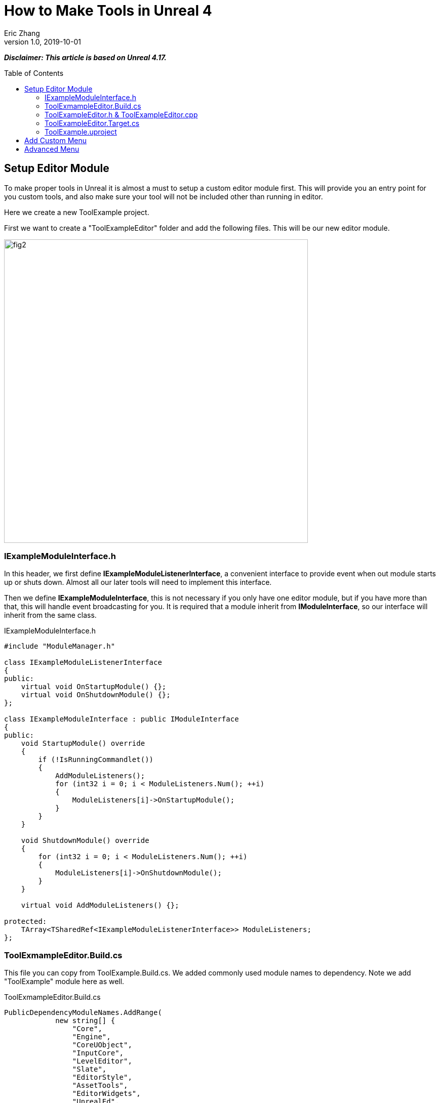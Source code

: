 = How to Make Tools in Unreal 4
Eric Zhang
v1.0, 2019-10-01
:toc: macro
:hp-tags: UE4, Unreal, Tools

:source-highlighter: prettify | lang-glsl
:figure-caption!:

*_Disclaimer: This article is based on Unreal 4.17._*

toc::[]

== Setup Editor Module

To make proper tools in Unreal it is almost a must to setup a custom editor module first. This will provide you an entry point for you custom tools, and also make sure your tool will not be included other than running in editor.

Here we create a new ToolExample project. 

First we want to create a "ToolExampleEditor" folder and add the following files. This will be our new editor module.

image::https://github.com/lxjk/lxjk.github.io/raw/master/images/sphericalslicedcone/fig2.png[, 600,align="center"]

=== IExampleModuleInterface.h

In this header, we first define *IExampleModuleListenerInterface*, a convenient interface to provide event when out module starts up or shuts down. Almost all our later tools will need to implement this interface.

Then we define *IExampleModuleInterface*, this is not necessary if you only have one editor module, but if you have more than that, this will handle event broadcasting for you.
It is required that a module inherit from *IModuleInterface*, so our interface will inherit from the same class.

.IExampleModuleInterface.h
[source,cpp]
----
#include "ModuleManager.h"

class IExampleModuleListenerInterface
{
public:
    virtual void OnStartupModule() {};
    virtual void OnShutdownModule() {};
};

class IExampleModuleInterface : public IModuleInterface
{
public:
    void StartupModule() override
    {
        if (!IsRunningCommandlet())
        {
            AddModuleListeners();
            for (int32 i = 0; i < ModuleListeners.Num(); ++i)
            {
                ModuleListeners[i]->OnStartupModule();
            }
        }
    }

    void ShutdownModule() override
    {
        for (int32 i = 0; i < ModuleListeners.Num(); ++i)
        {
            ModuleListeners[i]->OnShutdownModule();
        }
    }

    virtual void AddModuleListeners() {};

protected:
    TArray<TSharedRef<IExampleModuleListenerInterface>> ModuleListeners;
};
----

=== ToolExmampleEditor.Build.cs

This file you can copy from ToolExample.Build.cs. We added commonly used module names to dependency. Note we add "ToolExample" module here as well.

.ToolExmampleEditor.Build.cs
[source,cpp]
----
PublicDependencyModuleNames.AddRange(
            new string[] {
                "Core",
                "Engine",
                "CoreUObject",
                "InputCore",
                "LevelEditor",
                "Slate",
                "EditorStyle",
                "AssetTools",
                "EditorWidgets",
                "UnrealEd",
                "BlueprintGraph",
                "AnimGraph",
                "ComponentVisualizers",
                "ToolExample"
        }
        );


PrivateDependencyModuleNames.AddRange(
            new string[]
            {
                "Core",
                "CoreUObject",
                "Engine",
                "AppFramework",
                "SlateCore",
                "AnimGraph",
                "UnrealEd",
                "KismetWidgets",
                "MainFrame",
                "PropertyEditor",
                "ComponentVisualizers",
                "ToolExample"
            }
            );
----

=== ToolExampleEditor.h & ToolExampleEditor.cpp
Here we define the actual module class, implementing *IExampleModuleInterface* we defined above. We include headers we need for following sections as well. Make sure the module name you use the get module is the same as the one you pass in *IMPLEMENT_GAME_MODULE* macro.

.ToolExampleEditor.h
[source,cpp]
----
#include "UnrealEd.h"
#include "SlateBasics.h"
#include "SlateExtras.h"
#include "Editor/LevelEditor/Public/LevelEditor.h"
#include "Editor/PropertyEditor/Public/PropertyEditing.h"
#include "IAssetTypeActions.h"
#include "IExampleModuleInterface.h"

class FToolExampleEditor : public IExampleModuleInterface
{
public:
    /** IModuleInterface implementation */
    virtual void StartupModule() override;
    virtual void ShutdownModule() override;

    virtual void AddModuleListeners() override;

    static inline FToolExampleEditor& Get()
    {
        return FModuleManager::LoadModuleChecked< FToolExampleEditor >("ToolExampleEditor");
    }

    static inline bool IsAvailable()
    {
        return FModuleManager::Get().IsModuleLoaded("ToolExampleEditor");
    }
};
----

.ToolExampleEditor.cpp
[source,cpp]
----
#include "ToolExampleEditor.h"
#include "IExampleModuleInterface.h"

class FToolExampleEditor : public IExampleModuleInterface
{
public:
    /** IModuleInterface implementation */
    virtual void StartupModule() override;
    virtual void ShutdownModule() override;

    virtual void AddModuleListeners() override;

};

IMPLEMENT_GAME_MODULE(FToolExampleEditor, ToolExampleEditor)


void FToolExampleEditor::AddModuleListeners()
{
    // add tools later
}

void FToolExampleEditor::StartupModule()
{
    IExampleModuleInterface::StartupModule();
}

void FToolExampleEditor::ShutdownModule()
{
    IExampleModuleInterface::ShutdownModule();
}
----

=== ToolExampleEditor.Target.cs

We need to modify this file to load our module in Editor mode (Don't change ToolExample.Target.cs), add the following:

.ToolExampleEditor.Target.cs
[source,cpp]
----
ExtraModuleNames.AddRange( new string[] { "ToolExampleEditor" });
----

=== ToolExample.uproject

Similarly, we need to include our modules here, add the following:

.ToolExample.uproject
[source,cpp]
----
{
    "Name": "ToolExampleEditor",
    "Type": "Editor",
    "LoadingPhase": "PostEngineInit",
    "AdditionalDependencies": [
        "Engine"
    ]
}
----

Now the editor module should be setup properly.

== Add Custom Menu

Next we are going to add a custom menu, so we can add widget in the menu to run a command or open up a window.

First we need to add menu extensions related functions in our editor module *ToolExampleEditor*:

.ToolExampleEditor.h
[source,cpp]
----
public:
    void AddMenuExtension(const FMenuExtensionDelegate &extensionDelegate, FName extensionHook, const TSharedPtr<FUICommandList> &CommandList = NULL, EExtensionHook::Position position = EExtensionHook::Before);
    TSharedRef<FWorkspaceItem> GetMenuRoot() { return MenuRoot; };

protected:
    TSharedPtr<FExtensibilityManager> LevelEditorMenuExtensibilityManager;
    TSharedPtr<FExtender> MenuExtender;

    static TSharedRef<FWorkspaceItem> MenuRoot;

    void MakePulldownMenu(FMenuBarBuilder &menuBuilder);
    void FillPulldownMenu(FMenuBuilder &menuBuilder);
----

In the cpp file, define *MenuRoot* and add the implement all the functions. Here we will add a menu called "Example" and create 2 sections: "Section 1" and "Section 2", with extension hook name "Section_1" and "Section_2".

.ToolExampleEditor.cpp
[source,cpp]
----
TSharedRef<FWorkspaceItem> FToolExampleEditor::MenuRoot = FWorkspaceItem::NewGroup(FText::FromString("Menu Root"));


void FToolExampleEditor::AddMenuExtension(const FMenuExtensionDelegate &extensionDelegate, FName extensionHook, const TSharedPtr<FUICommandList> &CommandList, EExtensionHook::Position position)
{
    MenuExtender->AddMenuExtension(extensionHook, position, CommandList, extensionDelegate);
}

void FToolExampleEditor::MakePulldownMenu(FMenuBarBuilder &menuBuilder)
{
    menuBuilder.AddPullDownMenu(
        FText::FromString("Example"),
        FText::FromString("Open the Example menu"),
        FNewMenuDelegate::CreateRaw(this, &FToolExampleEditor::FillPulldownMenu),
        "Example",
        FName(TEXT("ExampleMenu"))
    );
}

void FToolExampleEditor::FillPulldownMenu(FMenuBuilder &menuBuilder)
{
    // just a frame for tools to fill in
    menuBuilder.BeginSection("ExampleSection", FText::FromString("Section 1"));
    menuBuilder.AddMenuSeparator(FName("Section_1"));
    menuBuilder.EndSection();

    menuBuilder.BeginSection("ExampleSection", FText::FromString("Section 2"));
    menuBuilder.AddMenuSeparator(FName("Section_2"));
    menuBuilder.EndSection();
}
----

Finally in *StartupModule* we add the following before we call the parent function. We add our menu after "Window" menu.

.ToolExampleEditor.cpp
[source,cpp]
----
void FToolExampleEditor::StartupModule()
{
    if (!IsRunningCommandlet())
    {
        FLevelEditorModule& LevelEditorModule = FModuleManager::LoadModuleChecked<FLevelEditorModule>("LevelEditor");
        LevelEditorMenuExtensibilityManager = LevelEditorModule.GetMenuExtensibilityManager();
        MenuExtender = MakeShareable(new FExtender);
        MenuExtender->AddMenuBarExtension("Window", EExtensionHook::After, NULL, FMenuBarExtensionDelegate::CreateRaw(this, &FToolExampleEditor::MakePulldownMenu));
        LevelEditorMenuExtensibilityManager->AddExtender(MenuExtender);
    }
    IExampleModuleInterface::StartupModule();
}
----
Now if you run it you should see the custom menu get added with two sections.

image::https://github.com/lxjk/lxjk.github.io/raw/master/images/sphericalslicedcone/fig2.png[, 600,align="center"]

Next we can add our first tool to register to our menu. First add two new files:

image::https://github.com/lxjk/lxjk.github.io/raw/master/images/sphericalslicedcone/fig2.png[, 600,align="center"]

This class will inherit from *IExampleModuleListenerInterface*, and we add function to create menu entry. We also add FUICommandList, which will define and map a menu item to a function. Finally we add our only menu function *MenuCommand1*, this function will be called when user click on the menu item.

.MenuTool.h
[source,cpp]
----
#include "ToolExampleEditor/IExampleModuleInterface.h"

class MenuTool : public IExampleModuleListenerInterface, public TSharedFromThis<MenuTool>
{
public:
    virtual ~MenuTool() {}

    virtual void OnStartupModule() override;
    virtual void OnShutdownModule() override;

    void MakeMenuEntry(FMenuBuilder &menuBuilder);

protected:
    TSharedPtr<FUICommandList> CommandList;

    void MapCommands();

    // UI Command functions
    void MenuCommand1();
};
----

On the cpp side, we got a lot more to do. First we need to define *LOCTEXT_NAMESPACE* at the beginning, and un-define it at the end. This is required to use *UI_COMMAND* macro.
Then we start filling in each command, first create a *FUICommandInfo* member for each command in command list class, fill in *RegisterCommands* function by using *UI_COMMAND* marcro. Then in *MapCommands* function map each command info to a function. And of course define the command function *MenuTool::MenuCommand1*.

In *OnStartupModule*, we create command list, register it, map it, then register to menu extension. In this case we want our item in "Section 1", and *MakeMenuEntry* will be called when Unreal build the menu, in which we simply add *MenuCommand1* to the menu.

In *OnShutdownModule*, we need to unregister command list.

.MenuTool.cpp
[source,cpp]
----
#include "ToolExampleEditor/ToolExampleEditor.h"
#include "MenuTool.h"

#define LOCTEXT_NAMESPACE "MenuTool"

class MenuToolCommands : public TCommands<MenuToolCommands>
{
public:

    MenuToolCommands::MenuToolCommands()
        : TCommands<MenuToolCommands>(
        TEXT("MenuTool"), // Context name for fast lookup
        FText::FromString("Example Menu tool"), // Context name for displaying
        NAME_None,   // No parent context
        FEditorStyle::GetStyleSetName() // Icon Style Set
        )
    {
    }

    virtual void RegisterCommands() override
    {
        UI_COMMAND(MenuCommand1, "Menu Command 1", "Test Menu Command 1.", EUserInterfaceActionType::Button, FInputGesture());

    }

public:
    TSharedPtr<FUICommandInfo> MenuCommand1;    
};

void MenuTool::MapCommands()
{
    const auto& Commands = MenuToolCommands::Get();

    CommandList->MapAction(
        Commands.MenuCommand1,
        FExecuteAction::CreateSP(this, &MenuTool::MenuCommand1),
        FCanExecuteAction());
}

void MenuTool::OnStartupModule()
{
    CommandList = MakeShareable(new FUICommandList);
    MenuToolCommands::Register();
    MapAction();
    FToolExampleEditor::Get().AddMenuExtension(
        FMenuExtensionDelegate::CreateRaw(this, &MenuTool::MakeMenuEntry),
        FName("Section_1"),
        CommandList);
}

void MenuTool::OnShutdownModule()
{
    MenuToolCommands::Unregister();
}

void MenuTool::MakeMenuEntry(FMenuBuilder &menuBuilder)
{
    menuBuilder.AddMenuEntry(MenuToolCommands::Get().MenuCommand1);
}

void MenuTool::MenuCommand1()
{
    UE_LOG(LogClass, Log, TEXT("clicked MenuCommand1"));
}

#undef LOCTEXT_NAMESPACE
----

When this is all done, remember to add this tool as a listener to editor module in *FToolExampleEditor::AddModuleListeners*:

.ToolExampleEditor.cpp
[source,cpp]
----
ModuleListeners.Add(MakeShareable(new MenuTool));
----

Now if you build the project, you should see your menu item in the menu. And if you click on it, it will print "clicked MenuCommand1".

By now you have a basic framework for tools, You can run anything you want based on a menu click.

image::https://github.com/lxjk/lxjk.github.io/raw/master/images/sphericalslicedcone/fig2.png[, 600,align="center"]

== Advanced Menu

